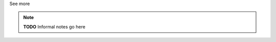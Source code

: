 .. _inform1:

.. container:: toggle

  .. container:: header

    See more

  .. note::

    **TODO** Informal notes go here

